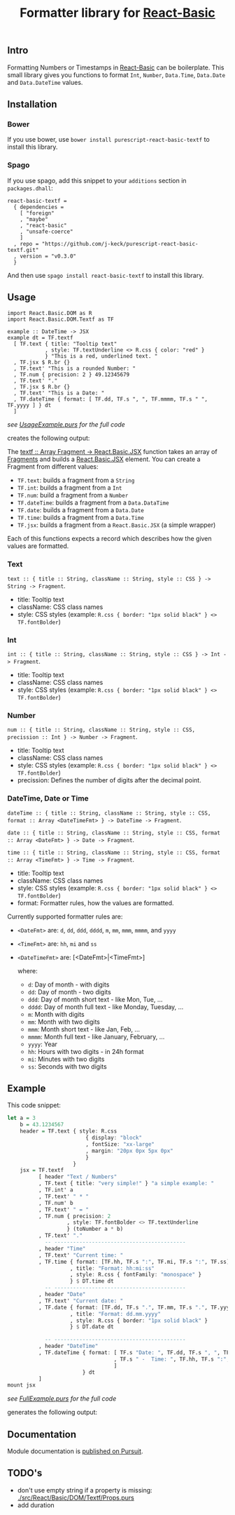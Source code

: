 #+TITLE: Formatter library for [[https://pursuit.purescript.org/packages/purescript-react-basic/][React-Basic]]
#+PROPERTY: header-args :eval never-export

** Intro

 Formatting Numbers or Timestamps in [[https://pursuit.purescript.org/packages/purescript-react-basic/][React-Basic]] can be boilerplate.
 This small library gives you functions to format ~Int~, ~Number~, ~Data.Time~, ~Data.Date~ and ~Data.DateTime~ values.


** Installation

*** Bower

If you use bower, use ~bower install purescript-react-basic-textf~ to install this library.


*** Spago

 If you use spago, add this snippet to your ~additions~ section in ~packages.dhall~:

 #+BEGIN_SRC sh :exports results :results output
 cat <<EOF
 react-basic-textf =
   { dependencies =
     [ "foreign"
     , "maybe"
     , "react-basic"
     , "unsafe-coerce"
     ]
   , repo = "https://github.com/j-keck/purescript-react-basic-textf.git"
   , version = "$(git describe --tags --match 'v*')"
   }
 EOF
 #+END_SRC

 #+RESULTS:
 #+begin_example
 react-basic-textf =
   { dependencies =
     [ "foreign"
     , "maybe"
     , "react-basic"
     , "unsafe-coerce"
     ]
   , repo = "https://github.com/j-keck/purescript-react-basic-textf.git"
   , version = "v0.3.0"
   }
 #+end_example


 And then use ~spago install react-basic-textf~ to install this library.


** Usage

#+BEGIN_EXAMPLE
import React.Basic.DOM as R
import React.Basic.DOM.Textf as TF

example :: DateTime -> JSX
example dt = TF.textf
  [ TF.text { title: "Tooltip text"
            , style: TF.textUnderline <> R.css { color: "red" }
            } "This is a red, underlined text. "
  , TF.jsx $ R.br {}
  , TF.text' "This is a rounded Number: "
  , TF.num { precision: 2 } 49.12345679
  , TF.text' "."
  , TF.jsx $ R.br {}
  , TF.text' "This is a Date: "
  , TF.dateTime { format: [ TF.dd, TF.s ", ", TF.mmmm, TF.s " ", TF.yyyy ] } dt
  ]
#+END_EXAMPLE
 /see [[./example/UsageExample.purs][UsageExample.purs]] for the full code/

creates the following output: [[./example/usage-example.png]]


The [[https://pursuit.purescript.org/packages/purescript-react-basic-textf/docs/React.Basic.DOM.Textf#v:textf][textf :: Array Fragment -> React.Basic.JSX]] function takes an array of [[https://pursuit.purescript.org/packages/purescript-react-basic-textf/docs/React.Basic.DOM.Textf.Fragment#t:Fragment][Fragments]] and builds a [[https://pursuit.purescript.org/packages/purescript-react-basic/docs/React.Basic#t:JSX][React.Basic.JSX]] element.
You can create a Fragment from different values:

  - ~TF.text~: builds a fragment from a ~String~
  - ~TF.int~: builds a fragment from a ~Int~
  - ~TF.num~: build a fragment from a ~Number~
  - ~TF.dateTime~: builds a fragment from a ~Data.DataTime~
  - ~TF.date~: builds a fragment from a ~Data.Date~
  - ~TF.time~: builds a fragment from a ~Data.Time~
  - ~TF.jsx~: builds a fragment from a ~React.Basic.JSX~ (a simple wrapper)

Each of this functions expects a record which describes how the given values are formatted.

*** Text

  ~text :: { title :: String, className :: String, style :: CSS } -> String -> Fragment~.

   - title: Tooltip text
   - className: CSS class names
   - style: CSS styles (example: ~R.css { border: "1px solid black" } <> TF.fontBolder~)


*** Int

  ~int :: { title :: String, className :: String, style :: CSS } -> Int -> Fragment~.

   - title: Tooltip text
   - className: CSS class names
   - style: CSS styles (example: ~R.css { border: "1px solid black" } <> TF.fontBolder~)

*** Number

  ~num :: { title :: String, className :: String, style :: CSS, precission :: Int } -> Number -> Fragment~.

   - title: Tooltip text
   - className: CSS class names
   - style: CSS styles (example: ~R.css { border: "1px solid black" } <> TF.fontBolder~)
   - precission: Defines the number of digits after the decimal point.

*** DateTime, Date or Time

  ~dateTime :: { title :: String, className :: String, style :: CSS, format :: Array <DateTimeFmt> } -> DateTime -> Fragment~.

  ~date :: { title :: String, className :: String, style :: CSS, format :: Array <DateFmt> } -> Date -> Fragment~.

  ~time :: { title :: String, className :: String, style :: CSS, format :: Array <TimeFmt> } -> Time -> Fragment~.

   - title: Tooltip text
   - className: CSS class names
   - style: CSS styles (example: ~R.css { border: "1px solid black" } <> TF.fontBolder~)
   - format: Formatter rules, how the values are formatted.


Currently supported formatter rules are:

  - ~<DateFmt>~ are: ~d~, ~dd~, ~ddd~, ~dddd~, ~m~, ~mm~, ~mmm~, ~mmmm~, and ~yyyy~
  - ~<TimeFmt>~ are: ~hh~, ~mi~ and ~ss~
  - ~<DateTimeFmt>~ are: [<DateFmt>|<TimeFmt>]

   where:
    - ~d~: Day of month - with digits
    - ~dd~: Day of month - two digits
    - ~ddd~: Day of month short text - like Mon, Tue, ...
    - ~dddd~: Day of month full text - like Monday, Tuesday, ...
    - ~m~: Month with digits
    - ~mm~: Month with two digits
    - ~mmm~: Month short text - like Jan, Feb, ...
    - ~mmmm~: Month full text - like January, February, ...
    - ~yyyy~: Year
    - ~hh~: Hours with two digits - in 24h format
    - ~mi~: Minutes with two digits
    - ~ss~: Seconds with two digits



** Example

 This code snippet:
 #+BEGIN_SRC purescript :exports code
   let a = 3
       b = 43.1234567
       header = TF.text { style: R.css
                            { display: "block"
                            , fontSize: "xx-large"
                            , margin: "20px 0px 5px 0px"
                            }
                        }
       jsx = TF.textf
             [ header "Text / Numbers"
             , TF.text { title: "very simple!" } "a simple example: "
             , TF.int' a
             , TF.text' " * "
             , TF.num' b
             , TF.text' " = "
             , TF.num { precision: 2
                      , style: TF.fontBolder <> TF.textUnderline
                      } (toNumber a * b)
             , TF.text' "."
               -- ------------------------------------------
             , header "Time"
             , TF.text' "Current time: "
             , TF.time { format: [TF.hh, TF.s ":", TF.mi, TF.s ":", TF.ss]
                       , title: "Format: hh:mi:ss"
                       , style: R.css { fontFamily: "monospace" }
                       } $ DT.time dt
               -- ------------------------------------------
             , header "Date"
             , TF.text' "Current date: "
             , TF.date { format: [TF.dd, TF.s ".", TF.mm, TF.s ".", TF.yyyy]
                       , title: "Format: dd.mm.yyyy"
                       , style: R.css { border: "1px solid black" }
                       } $ DT.date dt

               -- ------------------------------------------
             , header "DateTime"
             , TF.dateTime { format: [ TF.s "Date: ", TF.dd, TF.s ", ", TF.mmmm, TF.s " ", TF.yyyy
                                     , TF.s " -  Time: ", TF.hh, TF.s ":", TF.mi
                                     ]
                           } dt
             ]
   mount jsx
 #+END_SRC
 /see [[./example/FullExample.purs][FullExample.purs]] for the full code/

 generates the following output: [[./example/full-example.png]]


** Documentation

 Module documentation is [[https://pursuit.purescript.org/packages/purescript-react-basic-textf/][published on Pursuit]].


** TODO's

   - don't use empty string if a property is missing: [[./src/React/Basic/DOM/Textf/Props.purs]]
   - add duration

